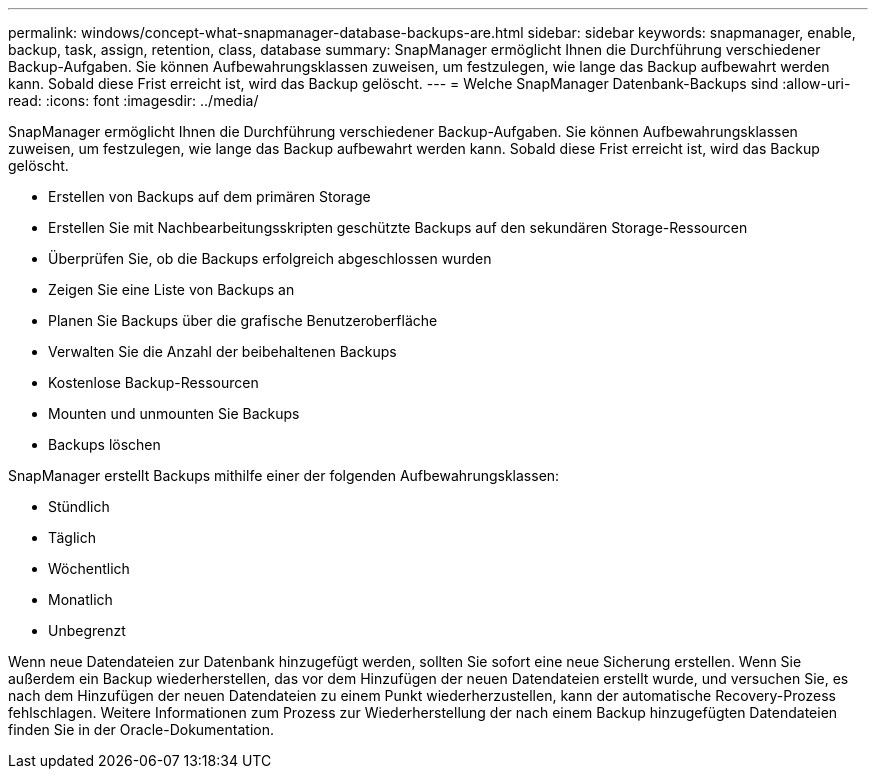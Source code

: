 ---
permalink: windows/concept-what-snapmanager-database-backups-are.html 
sidebar: sidebar 
keywords: snapmanager, enable, backup, task, assign, retention, class, database 
summary: SnapManager ermöglicht Ihnen die Durchführung verschiedener Backup-Aufgaben. Sie können Aufbewahrungsklassen zuweisen, um festzulegen, wie lange das Backup aufbewahrt werden kann. Sobald diese Frist erreicht ist, wird das Backup gelöscht. 
---
= Welche SnapManager Datenbank-Backups sind
:allow-uri-read: 
:icons: font
:imagesdir: ../media/


[role="lead"]
SnapManager ermöglicht Ihnen die Durchführung verschiedener Backup-Aufgaben. Sie können Aufbewahrungsklassen zuweisen, um festzulegen, wie lange das Backup aufbewahrt werden kann. Sobald diese Frist erreicht ist, wird das Backup gelöscht.

* Erstellen von Backups auf dem primären Storage
* Erstellen Sie mit Nachbearbeitungsskripten geschützte Backups auf den sekundären Storage-Ressourcen
* Überprüfen Sie, ob die Backups erfolgreich abgeschlossen wurden
* Zeigen Sie eine Liste von Backups an
* Planen Sie Backups über die grafische Benutzeroberfläche
* Verwalten Sie die Anzahl der beibehaltenen Backups
* Kostenlose Backup-Ressourcen
* Mounten und unmounten Sie Backups
* Backups löschen


SnapManager erstellt Backups mithilfe einer der folgenden Aufbewahrungsklassen:

* Stündlich
* Täglich
* Wöchentlich
* Monatlich
* Unbegrenzt


Wenn neue Datendateien zur Datenbank hinzugefügt werden, sollten Sie sofort eine neue Sicherung erstellen. Wenn Sie außerdem ein Backup wiederherstellen, das vor dem Hinzufügen der neuen Datendateien erstellt wurde, und versuchen Sie, es nach dem Hinzufügen der neuen Datendateien zu einem Punkt wiederherzustellen, kann der automatische Recovery-Prozess fehlschlagen. Weitere Informationen zum Prozess zur Wiederherstellung der nach einem Backup hinzugefügten Datendateien finden Sie in der Oracle-Dokumentation.
